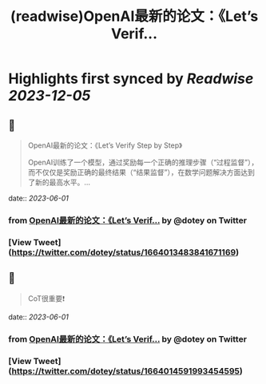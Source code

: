 :PROPERTIES:
:title: (readwise)OpenAI最新的论文：《Let’s Verif...
:END:

:PROPERTIES:
:author: [[dotey on Twitter]]
:full-title: "OpenAI最新的论文：《Let’s Verif..."
:category: [[tweets]]
:url: https://twitter.com/dotey/status/1664013483841671169
:image-url: https://pbs.twimg.com/profile_images/561086911561736192/6_g58vEs.jpeg
:END:

* Highlights first synced by [[Readwise]] [[2023-12-05]]
** 📌
#+BEGIN_QUOTE
OpenAI最新的论文：《Let’s Verify Step by Step》

OpenAI训练了一个模型，通过奖励每一个正确的推理步骤（“过程监督”），而不仅仅是奖励正确的最终结果（“结果监督”），在数学问题解决方面达到了新的最高水平。… 
#+END_QUOTE
    date:: [[2023-06-01]]
*** from _OpenAI最新的论文：《Let’s Verif..._ by @dotey on Twitter
*** [View Tweet](https://twitter.com/dotey/status/1664013483841671169)
** 📌
#+BEGIN_QUOTE
CoT很重要❗️ 
#+END_QUOTE
    date:: [[2023-06-01]]
*** from _OpenAI最新的论文：《Let’s Verif..._ by @dotey on Twitter
*** [View Tweet](https://twitter.com/dotey/status/1664014591993454595)